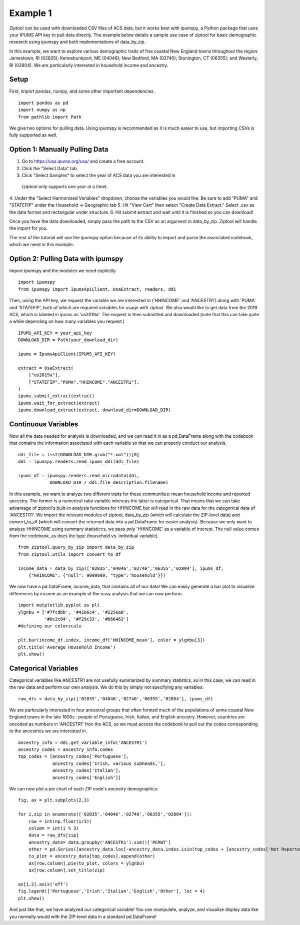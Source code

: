 Example 1
=========

Ziptool can be used with downloaded CSV files of ACS data, but it works best
with ipumspy, a Python package that uses your IPUMS API key to pull data directly.
The example below details a sample use case of ziptool for basic demographic
research using ipumspy and both implementations of data_by_zip.

In this example, we want to explore various demographic traits of five coastal
New England towns throughout the region: Jamestown, RI (02835); Kennebunkport,
ME (04046); New Bedford, MA (02740); Stonington, CT (06355); and Westerly, RI
(02804). We are particularly interested in household income and ancestry.

Setup
-----
First, import pandas, numpy, and some other important dependencies.
::

    import pandas as pd
    import numpy as np
    from pathlib import Path

We give two options for pulling data. Using ipumspy is recommended as it is much
easier to use, but importing CSVs is fully supported as well.

Option 1: Manually Pulling Data
-------------------------------
1. Go to https://usa.ipums.org/usa/ and create a free account.
2. Click the "Select Data" tab.
3. Click "Select Samples" to select the year of ACS data you are interested in
 (ziptool only supports one year at a time).
4. Under the "Select Harmonized Variables" dropdown, choose the variables you
would like. Be sure to add "PUMA" and "STATEFIP" under the Household ->
Geographic tab
5. Hit "View Cart" then select "Create Data Extract." Select .csv as the data
format and rectangular under structure.
6. Hit submit extract and wait until it is finished so you can download!

Once you have the data downloaded, simply pass the path to the CSV as an argument
in data_by_zip. Ziptool will handle the import for you.

The rest of the tutorial will use the ipumspy option because of its ability
to import and parse the associated codebook, which we need in this example.


Option 2: Pulling Data with ipumspy
-------------------------
Import ipumspy and the modules we need explicitly.
::

    import ipumspy
    from ipumspy import IpumsApiClient, UsaExtract, readers, ddi

Then, using the API key, we request the variable we are interested in ('HHINCOME'
and 'ANCESTR1') along with 'PUMA' and 'STATEFIP', both of which are required
variables for usage with ziptool. We also would like to get data from the 2019
ACS, which is labeled in ipums as 'us2019a'. The request is then submitted and
downloaded (note that this can take quite a while depending on how many variables
you request.)
::

    IPUMS_API_KEY = your_api_key
    DOWNLOAD_DIR = Path(your_download_dir)

    ipums = IpumsApiClient(IPUMS_API_KEY)

    extract = UsaExtract(
        ["us2019a"],
        ["STATEFIP","PUMA","HHINCOME","ANCESTR1"],
    )
    ipums.submit_extract(extract)
    ipums.wait_for_extract(extract)
    ipums.download_extract(extract, download_dir=DOWNLOAD_DIR)

Continuous Variables
--------------------

Now all the data needed for analysis is downloaded, and we can read it in as
a pd.DataFrame along with the codebook that contains the information associated
with each variable so that we can properly conduct our analysis.

::

    ddi_file = list(DOWNLOAD_DIR.glob("*.xml"))[0]
    ddi = ipumspy.readers.read_ipums_ddi(ddi_file)

    ipums_df = ipumspy.readers.read_microdata(ddi,
                DOWNLOAD_DIR / ddi.file_description.filename)

In this example, we want to analyze two different traits for these communities:
mean household income and reported ancestry. The former is a numerical ratio
variable whereas the latter is categorical. That means that we can take advantage
of ziptool's built-in analysis functions for HHINCOME but will read in the raw
data for the categorical data of 'ANCESTR1'. We import the relevant modules of
ziptool, data_by_zip (which will calculate the ZIP-level data) and convert_to_df
(which will convert the returned data into a pd.DataFrame for easier analysis).
Because we only want to analyze HHINCOME using summary statisticcs, we pass
*only* 'HHINCOME' as a variable of interest. The null value comes from the
codebook, as does the type (household vs. individual variable).

::

    from ziptool.query_by_zip import data_by_zip
    from ziptool.utils import convert_to_df

    income_data = data_by_zip(['02835','04046','02740','06355','02804'], ipums_df,
        {"HHINCOME": {"null": 9999999, "type":'household'}})

We now have a pd.DataFrame, income_data, that contains all of our data! We can easily generate
a bar plot to visualize differences by income as an example of the easy analysis
that we can now perform.

::

    import matplotlib.pyplot as plt
    ylgnbu = ['#7fcdbb', '#41b6c4', '#225ea8',
              '#0c2c84', '#f29c33', '#666462']
    #defining our colorscale

    plt.bar(income_df.index, income_df['HHINCOME_mean'], color = ylgnbu[3])
    plt.title('Average Household Income')
    plt.show()

.. image:: ex1_cont.png
    :width: 500pt

Categorical Variables
---------------------

Categorical variables like ANCESTR1 are not usefully summarized by summary
statistics, so in this case, we can read in the raw data and perform our own
analysis. We do this by simply not specifying any variables:

::

    raw_dfs = data_by_zip(['02835','04046','02740','06355','02804'], ipums_df)

We are particularly interested in four ancestral groups that often formed much
of the populations of some coastal New England towns in the late 1800s : people of
Portuguese, Irish, Italian, and English ancestry. However, countries are encoded
as numbers in 'ANCESTR1' fron the ACS, so we must access the codebook to pull
out the codes corresponding to the ancestries we are interested in.

::

    ancestry_info = ddi.get_variable_info('ANCESTR1')
    ancestry_codes = ancestry_info.codes
    top_codes = [ancestry_codes['Portuguese'],
                 ancestry_codes['Irish, various subheads,'],
                 ancestry_codes['Italian'],
                 ancestry_codes['English']]

We can now plot a pie chart of each ZIP code's ancestry demographics:

::

    fig, ax = plt.subplots(2,3)

    for i,zip in enumerate(['02835','04046','02740','06355','02804']):
        row = int(np.floor(i/3))
        column = int(i % 3)
        data = raw_dfs[zip]
        ancestry_data= data.groupby('ANCESTR1').sum()['PERWT']
        other = pd.Series([ancestry_data.loc[~ancestry_data.index.isin(top_codes + [ancestry_codes['Not Reported']])].sum()],index=[0])
        to_plot = ancestry_data[top_codes].append(other)
        ax[row,column].pie(to_plot, colors = ylgnbu)
        ax[row,column].set_title(zip)

    ax[1,2].axis('off')
    fig.legend(['Portuguese','Irish','Italian','English','Other'], loc = 4)
    plt.show()

.. image:: ex1_disc.png
    :width: 500pt

And just like that, we have analyzed our categorical variable! You can manipulate,
analyze, and visualize display data like you normally would with the ZIP-level
data in a standard pd.DataFrame!
